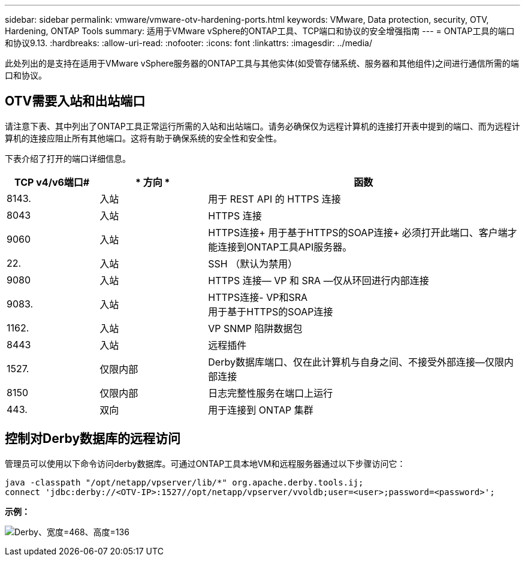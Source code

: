 ---
sidebar: sidebar 
permalink: vmware/vmware-otv-hardening-ports.html 
keywords: VMware, Data protection, security, OTV, Hardening, ONTAP Tools 
summary: 适用于VMware vSphere的ONTAP工具、TCP端口和协议的安全增强指南 
---
= ONTAP工具的端口和协议9.13.
:hardbreaks:
:allow-uri-read: 
:nofooter: 
:icons: font
:linkattrs: 
:imagesdir: ../media/


[role="lead"]
此处列出的是支持在适用于VMware vSphere服务器的ONTAP工具与其他实体(如受管存储系统、服务器和其他组件)之间进行通信所需的端口和协议。



== OTV需要入站和出站端口

请注意下表、其中列出了ONTAP工具正常运行所需的入站和出站端口。请务必确保仅为远程计算机的连接打开表中提到的端口、而为远程计算机的连接应阻止所有其他端口。这将有助于确保系统的安全性和安全性。

下表介绍了打开的端口详细信息。

[cols="18%,21%,61%"]
|===
| *TCP v4/v6端口#* | * 方向 * | *函数* 


| 8143. | 入站 | 用于 REST API 的 HTTPS 连接 


| 8043 | 入站 | HTTPS 连接 


| 9060 | 入站 | HTTPS连接+
用于基于HTTPS的SOAP连接+
必须打开此端口、客户端才能连接到ONTAP工具API服务器。 


| 22. | 入站 | SSH （默认为禁用） 


| 9080 | 入站 | HTTPS 连接— VP 和 SRA —仅从环回进行内部连接 


| 9083. | 入站 | HTTPS连接- VP和SRA +
用于基于HTTPS的SOAP连接 


| 1162. | 入站 | VP SNMP 陷阱数据包 


| 8443 | 入站 | 远程插件 


| 1527. | 仅限内部 | Derby数据库端口、仅在此计算机与自身之间、不接受外部连接—仅限内部连接 


| 8150 | 仅限内部 | 日志完整性服务在端口上运行 


| 443. | 双向 | 用于连接到 ONTAP 集群 
|===


== 控制对Derby数据库的远程访问

管理员可以使用以下命令访问derby数据库。可通过ONTAP工具本地VM和远程服务器通过以下步骤访问它：

....
java -classpath "/opt/netapp/vpserver/lib/*" org.apache.derby.tools.ij;
connect 'jdbc:derby://<OTV-IP>:1527//opt/netapp/vpserver/vvoldb;user=<user>;password=<password>';
....
*[.underline]#示例：#*

image:vmware-otv-hardening-ports.png["Derby、宽度=468、高度=136"]
